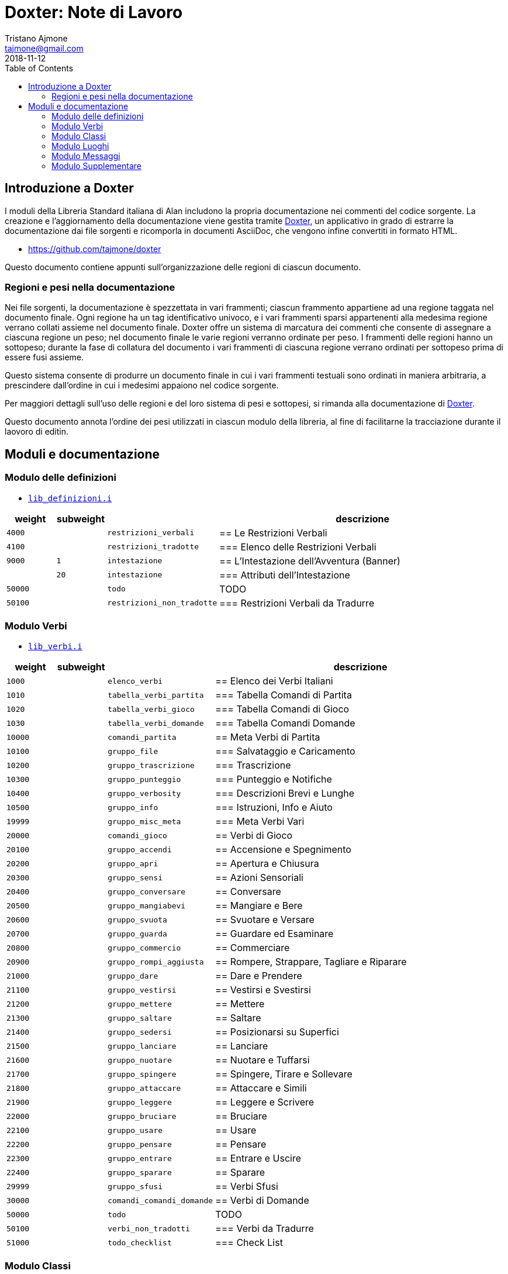 
= Doxter: Note di Lavoro
Tristano Ajmone <tajmone@gmail.com>
:revdate: 2018-11-12
:lang: it
// TOC Settings:
:toc: left
:toclevels: 5
// Sections Numbering:
:sectnums!:
:sectnumlevels: 2
// Cross References:
:xrefstyle: short
:section-refsig: Sect.
// Misc Settings:
:experimental: true
:icons: font
:linkattrs: true

// Custom Attributes
:Doxter: pass:q[link:https://https://git.io/doxter/[Doxter^]]
:lib_classi: pass:q[link:./lib_classi.i[`lib_classi.i`^]]
:lib_definizioni: pass:q[link:./lib_definizioni.i[`lib_definizioni.i`^]]
:lib_luoghi: pass:q[link:./lib_luoghi.i[`lib_luoghi.i`^]]
:lib_messaggi: pass:q[link:./lib_messaggi.i[`lib_supplemento.i`^]]
:lib_supplemento: pass:q[link:./lib_supplemento.i[`lib_supplemento.i`^]]
:lib_verbi: pass:q[link:./lib_verbi.i[`lib_verbi.i`^]]

// *****************************************************************************
// *                                                                           *
// *                            Document Preamble                              *
// *                                                                           *
// *****************************************************************************


== Introduzione a Doxter

I moduli della Libreria Standard italiana di Alan includono la propria documentazione nei commenti del codice sorgente.
La creazione e l'aggiornamento della documentazione viene gestita tramite {Doxter}, un applicativo in grado di estrarre la documentazione dai file sorgenti e ricomporla in documenti AsciiDoc, che vengono infine convertiti in formato HTML.

* https://github.com/tajmone/doxter

Questo documento contiene appunti sull'organizzazione delle regioni di ciascun documento.


=== Regioni e pesi nella documentazione

Nei file sorgenti, la documentazione è spezzettata in vari frammenti; ciascun frammento appartiene ad una regione taggata nel documento finale.
Ogni regione ha un tag identificativo univoco, e i vari frammenti sparsi appartenenti alla medesima regione verrano collati assieme nel documento finale.
Doxter offre un sistema di marcatura dei commenti che consente di assegnare a ciascuna regione un peso; nel documento finale le varie regioni verranno ordinate per peso.
I frammenti delle regioni hanno un sottopeso; durante la fase di collatura del documento i vari frammenti di ciascuna regione verrano ordinati per sottopeso prima di essere fusi assieme.

Questo sistema consente di produrre un documento finale in cui i vari frammenti testuali sono ordinati in maniera arbitraria, a prescindere dall'ordine in cui i medesimi appaiono nel codice sorgente.

Per maggiori dettagli sull'uso delle regioni e del loro sistema di pesi e sottopesi, si rimanda alla documentazione di {Doxter}.

Questo documento annota l'ordine dei pesi utilizzati in ciascun modulo della libreria, al fine di facilitarne la tracciazione durante il laovoro di editin.


== Moduli e documentazione


=== Modulo delle definizioni

* {lib_definizioni}


[cols="2*>10m,20m,60d",options="header"]
|===============================================================================
| weight  | subweight |                          | descrizione
|  4000   |           | restrizioni_verbali      | == Le Restrizioni Verbali
|  4100   |           | restrizioni_tradotte     | === Elenco delle Restrizioni Verbali
|  9000   |         1 | intestazione             | == L'Intestazione dell'Avventura (Banner)
|         |        20 | intestazione             | === Attributi dell'Intestazione
| 50000   |           | todo                     | TODO
| 50100   |           | restrizioni_non_tradotte | === Restrizioni Verbali da Tradurre
|===============================================================================


////
| 00000   |           | xxxxxxxxxxxxxxxxxx | xxxxxxxxxx
////

=== Modulo Verbi

* {lib_verbi}

[cols="2*>10m,20m,60d",options="header"]
|===============================================================================
| weight  | subweight |                              | descrizione
|  1000   |           | elenco_verbi                 | == Elenco dei Verbi Italiani
|  1010   |           | tabella_verbi_partita        | === Tabella Comandi di Partita
|  1020   |           | tabella_verbi_gioco          | === Tabella Comandi di Gioco
|  1030   |           | tabella_verbi_domande        | === Tabella Comandi Domande
// =============================================================================
| 10000   |           | comandi_partita              | == Meta Verbi di Partita
// -----------------------------------------------------------------------------
| 10100   |           | gruppo_file                  | === Salvataggio e Caricamento
// -----------------------------------------------------------------------------
| 10200   |           | gruppo_trascrizione          | === Trascrizione
// -----------------------------------------------------------------------------
| 10300   |           | gruppo_punteggio             | === Punteggio e Notifiche
// -----------------------------------------------------------------------------
| 10400   |           | gruppo_verbosity             | === Descrizioni Brevi e Lunghe
// -----------------------------------------------------------------------------
| 10500   |           | gruppo_info                  | === Istruzioni, Info e Aiuto
// -----------------------------------------------------------------------------
| 19999   |           | gruppo_misc_meta             | === Meta Verbi Vari
// =============================================================================
| 20000   |           | comandi_gioco                | == Verbi di Gioco
// -----------------------------------------------------------------------------
| 20100   |           | gruppo_accendi               | == Accensione e Spegnimento
// -----------------------------------------------------------------------------
| 20200   |           | gruppo_apri                  | == Apertura e Chiusura
// -----------------------------------------------------------------------------
| 20300   |           | gruppo_sensi                 | == Azioni Sensoriali
// -----------------------------------------------------------------------------
| 20400   |           | gruppo_conversare            | == Conversare
// -----------------------------------------------------------------------------
| 20500   |           | gruppo_mangiabevi            | == Mangiare e Bere
// -----------------------------------------------------------------------------
| 20600   |           | gruppo_svuota                | == Svuotare e Versare
// -----------------------------------------------------------------------------
| 20700   |           | gruppo_guarda                | == Guardare ed Esaminare
// -----------------------------------------------------------------------------
| 20800   |           | gruppo_commercio             | == Commerciare
// -----------------------------------------------------------------------------
| 20900   |           | gruppo_rompi_aggiusta        | == Rompere, Strappare, Tagliare e Riparare
// -----------------------------------------------------------------------------
| 21000   |           | gruppo_dare                  | == Dare e Prendere
// -----------------------------------------------------------------------------
| 21100   |           | gruppo_vestirsi              | == Vestirsi e Svestirsi
// -----------------------------------------------------------------------------
| 21200   |           | gruppo_mettere               | == Mettere
// -----------------------------------------------------------------------------
| 21300   |           | gruppo_saltare               | == Saltare
// -----------------------------------------------------------------------------
| 21400   |           | gruppo_sedersi               | == Posizionarsi su Superfici
// -----------------------------------------------------------------------------
| 21500   |           | gruppo_lanciare              | == Lanciare
// -----------------------------------------------------------------------------
| 21600   |           | gruppo_nuotare               | == Nuotare e Tuffarsi
// -----------------------------------------------------------------------------
| 21700   |           | gruppo_spingere              | == Spingere, Tirare e Sollevare
// -----------------------------------------------------------------------------
| 21800   |           | gruppo_attaccare             | == Attaccare e Simili
// -----------------------------------------------------------------------------
| 21900   |           | gruppo_leggere               | == Leggere e Scrivere
// -----------------------------------------------------------------------------
| 22000   |           | gruppo_bruciare              | == Bruciare
// -----------------------------------------------------------------------------
| 22100   |           | gruppo_usare                 | == Usare
// -----------------------------------------------------------------------------
| 22200   |           | gruppo_pensare               | == Pensare
// -----------------------------------------------------------------------------
| 22300   |           | gruppo_entrare               | == Entrare e Uscire
// -----------------------------------------------------------------------------
| 22400   |           | gruppo_sparare               | == Sparare
// -----------------------------------------------------------------------------
// -----------------------------------------------------------------------------
| 29999   |           | gruppo_sfusi                 | == Verbi Sfusi
// =============================================================================
| 30000   |           | comandi_comandi_domande      | == Verbi di Domande
// -----------------------------------------------------------------------------
| 50000   |           | todo                         | TODO
| 50100   |           | verbi_non_tradotti           | === Verbi da Tradurre
| 51000   |           | todo_checklist               | === Check List
|===============================================================================

////
| 00000   |           | xxxxxxxxxxxxxxxxxx | xxxxxxxxxx
// -----------------------------------------------------------------------------
| 000   |           | gruppo_XXXXX            | == XXXXX
| 010   |           | verbo_YYYYY                 | ==== YYYYY
////


=== Modulo Classi

* {lib_classi}


[cols="2*>10m,20m,60d",options="header"]
|===============================================================================
| weight  | subweight |                              | descrizione
|   100   |         1 | intro                        | == Introduzione
|  1000   |         1 | elenco_classi                | === Elenco e Descrizione delle Classi
// =============================================================================
| 10000   |         1 | vestiario                    | == Vestiario
// -----------------------------------------------------------------------------
| 10900   |         1 | vestiario_istruzioni         | === Istruzioni per l'Uso del Vestiario
| 10950   |         1 | tabella_vestiario_intro      | == La Tabella del Vestiario
| 10960   |         1 | tabella_vestiario            | [tabella vestiario]
// =============================================================================
| 11000   |         1 | dispositivi                  | == Dispositivi
// =============================================================================
| 12000   |         1 | porte                        | == Porte
// =============================================================================
| 13000   |         1 | finestre                     | == Finestre
// =============================================================================
| 14000   |         1 | fonte_di_luce                | == Fonti di Luce
// =============================================================================
| 15000   |         1 | liquido                      | == Liquidi
// =============================================================================
| 16000   |         1 | contenitore_elencato         | == Contenitore Elencato
// =============================================================================
| 17000   |         1 | suono                        | == Suoni
// =============================================================================
| 18000   |         1 | supporto                     | == Supporti
// =============================================================================
| 19000   |         1 | arma                         | == Armi
// -----------------------------------------------------------------------------
// | 1000   |         1 | xxxxxxxxxx | === xxxxxxxxxx
// =============================================================================
| 20000   |         1 | classi_attori                | == Attori
| 21000   |         1 | sottoclassi_attori           | == Sottoclassi di ACTOR
// =============================================================================
| 30000   |         1 | oggetti_fittizi              | == Oggetti Fittizi
// =============================================================================
| 50000   |           | todo                         | TODO
| 51000   |      1-33 | todo_checklist               | === Check List Generale
| 51000   |   665-666 | todo_checklist               | === Check List Doxter
|===============================================================================

////
| 00000   |           | xxxxxxxxxxxxxxxxxx | xxxxxxxxxx
////

=== Modulo Luoghi

* {lib_luoghi}


[cols="2*>10m,20m,60d",options="header"]
|===============================================================================
| weight  | subweight |                              | descrizione
|   100   |         1 | intro                        | == Introduzione
| 50000   |           | todo                         | TODO
| 51000   |      1-33 | todo_checklist               | === Check List Generale
| 51000   |   665-666 | todo_checklist               | === Check List Doxter
|===============================================================================

////
| 00000   |           | xxxxxxxxxxxxxxxxxx | xxxxxxxxxx
////

=== Modulo Messaggi

* {lib_messaggi}


[cols="2*>10m,20m,60d",options="header"]
|===============================================================================
| weight  | subweight |                              | descrizione
|   100   |         1 | intro                        | == Introduzione
| 50000   |           | todo                         | TODO
| 51000   |      1-33 | todo_checklist               | === Check List Generale
| 51000   |   665-666 | todo_checklist               | === Check List Doxter
|===============================================================================

////
| 00000   |           | xxxxxxxxxxxxxxxxxx | xxxxxxxxxx
////


=== Modulo Supplementare

* {lib_supplemento}


[cols="2*>10m,20m,60d",options="header"]
|===============================================================================
| weight  | subweight |                              | descrizione
|   100   |         1 | intro                        | == Introduzione
|  1000   |         1 | player_words                 | == Predefined Player Words
| 50000   |           | todo                         | TODO
| 51000   |      1-33 | todo_checklist               | === Check List Generale
| 51000   |   665-666 | todo_checklist               | === Check List Doxter
|===============================================================================


////
| 00000   |           | xxxxxxxxxxxxxxxxxx | xxxxxxxxxx
////


// EOF //
